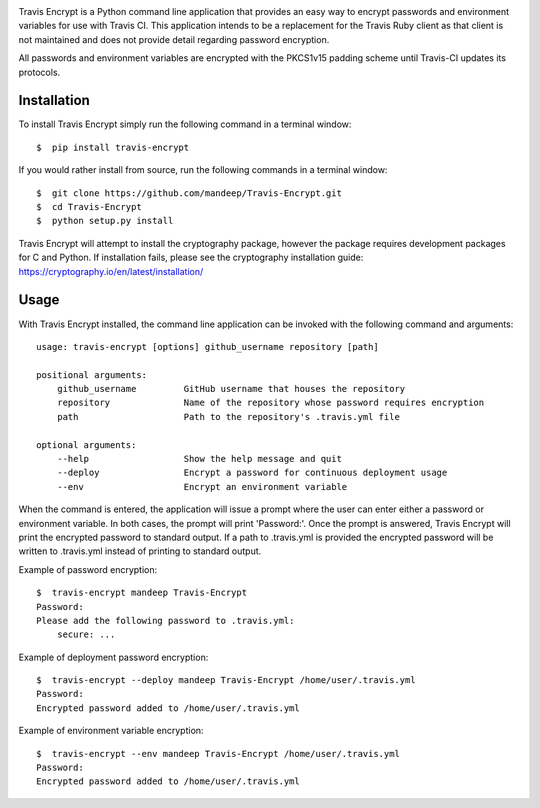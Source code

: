 .. image:: travis/images/header.png

|travis| |coverage| |dependencies| |codacy| |version| |status| |pyversions| |format| |license|


Travis Encrypt is a Python command line application that provides an easy way to encrypt passwords
and environment variables for use with Travis CI. This application intends to be a replacement for the Travis Ruby client as that client is not maintained and does not provide detail regarding password encryption.

All passwords and environment variables are encrypted with the PKCS1v15 padding scheme until
Travis-CI updates its protocols.

*************
Installation
*************


To install Travis Encrypt simply run the following command in a terminal window::

    $  pip install travis-encrypt

If you would rather install from source, run the following commands in a terminal window::

    $  git clone https://github.com/mandeep/Travis-Encrypt.git
    $  cd Travis-Encrypt
    $  python setup.py install

Travis Encrypt will attempt to install the cryptography package, however the package requires
development packages for C and Python. If installation fails, please see the cryptography
installation guide: https://cryptography.io/en/latest/installation/

******
Usage
******

With Travis Encrypt installed, the command line application can be invoked with the following command and arguments::

    usage: travis-encrypt [options] github_username repository [path]

    positional arguments:
        github_username         GitHub username that houses the repository
        repository              Name of the repository whose password requires encryption
        path                    Path to the repository's .travis.yml file

    optional arguments:
        --help                  Show the help message and quit
        --deploy                Encrypt a password for continuous deployment usage
        --env                   Encrypt an environment variable

When the command is entered, the application will issue a prompt where the user can enter
either a password or environment variable. In both cases, the prompt will print 'Password:'.
Once the prompt is answered, Travis Encrypt will print the encrypted password to standard
output. If a path to .travis.yml is provided the encrypted password will be written to
.travis.yml instead of printing to standard output.

Example of password encryption::

    $  travis-encrypt mandeep Travis-Encrypt
    Password:
    Please add the following password to .travis.yml:
        secure: ...

Example of deployment password encryption::

    $  travis-encrypt --deploy mandeep Travis-Encrypt /home/user/.travis.yml
    Password:
    Encrypted password added to /home/user/.travis.yml

Example of environment variable encryption::

    $  travis-encrypt --env mandeep Travis-Encrypt /home/user/.travis.yml
    Password:
    Encrypted password added to /home/user/.travis.yml

.. |travis| image:: https://travis-ci.org/mandeep/Travis-Encrypt.svg?branch=master
    :target: https://travis-ci.org/mandeep/Travis-Encrypt
.. |coverage| image:: https://img.shields.io/coveralls/mandeep/Travis-Encrypt.svg
    :target: https://coveralls.io/github/mandeep/Travis-Encrypt 
.. |dependencies| image:: https://dependencyci.com/github/mandeep/Travis-Encrypt/badge
    :target: https://dependencyci.com/github/mandeep/Travis-Encrypt
.. |codacy| image:: https://img.shields.io/codacy/grade/16d519300c4d4524a38b385f6a7a2275.svg
    :target: https://www.codacy.com/app/bhutanimandeep/Travis-Encrypt/dashboard
.. |version| image:: https://img.shields.io/pypi/v/travis-encrypt.svg
    :target: https://pypi.python.org/pypi/travis-encrypt
.. |status| image:: https://img.shields.io/pypi/status/travis-encrypt.svg
    :target: https://pypi.python.org/pypi/travis-encrypt
.. |pyversions| image:: https://img.shields.io/pypi/pyversions/travis-encrypt.svg
    :target: https://pypi.python.org/pypi/travis-encrypt
.. |format| image:: https://img.shields.io/pypi/format/travis-encrypt.svg
    :target: https://pypi.python.org/pypi/travis-encrypt
.. |license| image:: https://img.shields.io/pypi/l/travis-encrypt.svg
    :target: https://pypi.python.org/pypi/travis-encrypt